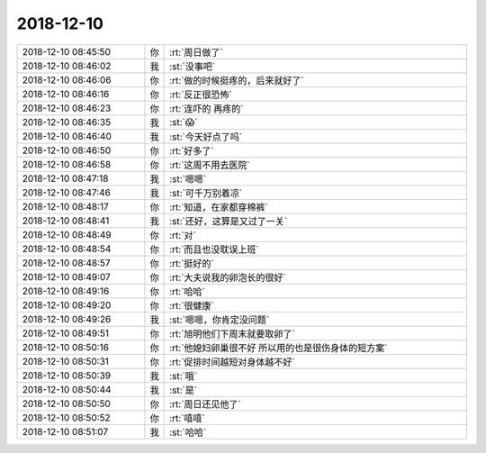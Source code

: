 2018-12-10
-------------

.. list-table::
   :widths: 25, 1, 60

   * - 2018-12-10 08:45:50
     - 你
     - :rt:`周日做了`
   * - 2018-12-10 08:46:02
     - 我
     - :st:`没事吧`
   * - 2018-12-10 08:46:06
     - 你
     - :rt:`做的时候挺疼的，后来就好了`
   * - 2018-12-10 08:46:16
     - 你
     - :rt:`反正很恐怖`
   * - 2018-12-10 08:46:23
     - 你
     - :rt:`连吓的 再疼的`
   * - 2018-12-10 08:46:35
     - 我
     - :st:`😱`
   * - 2018-12-10 08:46:40
     - 我
     - :st:`今天好点了吗`
   * - 2018-12-10 08:46:50
     - 你
     - :rt:`好多了`
   * - 2018-12-10 08:46:58
     - 你
     - :rt:`这周不用去医院`
   * - 2018-12-10 08:47:18
     - 我
     - :st:`嗯嗯`
   * - 2018-12-10 08:47:46
     - 我
     - :st:`可千万别着凉`
   * - 2018-12-10 08:48:17
     - 你
     - :rt:`知道，在家都穿棉裤`
   * - 2018-12-10 08:48:41
     - 我
     - :st:`还好，这算是又过了一关`
   * - 2018-12-10 08:48:49
     - 你
     - :rt:`对`
   * - 2018-12-10 08:48:54
     - 你
     - :rt:`而且也没耽误上班`
   * - 2018-12-10 08:48:57
     - 你
     - :rt:`挺好的`
   * - 2018-12-10 08:49:07
     - 你
     - :rt:`大夫说我的卵泡长的很好`
   * - 2018-12-10 08:49:16
     - 你
     - :rt:`哈哈`
   * - 2018-12-10 08:49:20
     - 你
     - :rt:`很健康`
   * - 2018-12-10 08:49:26
     - 我
     - :st:`嗯嗯，你肯定没问题`
   * - 2018-12-10 08:49:51
     - 你
     - :rt:`旭明他们下周末就要取卵了`
   * - 2018-12-10 08:50:16
     - 你
     - :rt:`他媳妇卵巢很不好 所以用的也是很伤身体的短方案`
   * - 2018-12-10 08:50:31
     - 你
     - :rt:`促排时间越短对身体越不好`
   * - 2018-12-10 08:50:39
     - 我
     - :st:`哦`
   * - 2018-12-10 08:50:44
     - 我
     - :st:`是`
   * - 2018-12-10 08:50:50
     - 你
     - :rt:`周日还见他了`
   * - 2018-12-10 08:50:52
     - 你
     - :rt:`嘻嘻`
   * - 2018-12-10 08:51:07
     - 我
     - :st:`哈哈`